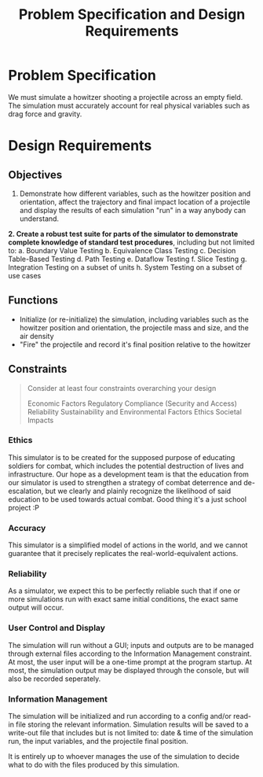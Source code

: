 #+title: Problem Specification and Design Requirements
#+OPTIONS: p:t

* Problem Specification
We must simulate a howitzer shooting a projectile across an empty field. The simulation must accurately account for real physical variables
such as drag force and gravity.

* Design Requirements

** Objectives
1. Demonstrate how different variables, such as the howitzer position and orientation, affect the trajectory and final impact location of a projectile and display the results of each simulation "run" in a way anybody can understand.
**2. Create a robust test suite for parts of the simulator to demonstrate complete knowledge of standard test procedures**, including but not limited to:
    a. Boundary Value Testing
    b. Equivalence Class Testing
    c. Decision Table-Based Testing
    d. Path Testing
    e. Dataflow Testing
    f. Slice Testing
    g. Integration Testing on a subset of units
    h. System Testing on a subset of use cases


** Functions
- Initialize (or re-initialize) the simulation, including variables such as the howitzer position and orientation, the projectile mass and size, and the air density
- "Fire" the projectile and record it's final position relative to the howitzer


** Constraints
#+begin_quote
Consider at least four constraints overarching your design

Economic Factors
Regulatory Compliance (Security and Access)
Reliability
Sustainability and Environmental Factors
Ethics
Societal Impacts
#+end_quote


*** Ethics
This simulator is to be created for the supposed purpose of educating soldiers for combat, which includes the potential destruction of lives and infrastructure. Our hope as a development team is that the education from our simulator is used to strengthen a strategy of combat deterrence and de-escalation, but we clearly and plainly recognize the likelihood of said education to be used towards actual combat. Good thing it's a just school project :P

*** Accuracy
This simulator is a simplified model of actions in the world, and we cannot guarantee that it precisely replicates the real-world-equivalent actions.

*** Reliability
As a simulator, we expect this to be perfectly reliable such that if one or more simulations run with exact same initial conditions, the exact same output will occur.

*** User Control and Display
The simulation will run without a GUI; inputs and outputs are to be managed through external files according to the Information Management constraint. At most, the user input will be a one-time prompt at the program startup. At most, the simulation output may be displayed through the console, but will also be recorded seperately.

*** Information Management
The simulation will be initialized and run according to a config and/or read-in file storing the relevant information. Simulation results will be saved to a write-out file that includes but is not limited to: date & time of the simulation run, the input variables, and the projectile final position. 

It is entirely up to whoever manages the use of the simulation to decide what to do with the files produced by this simulation.